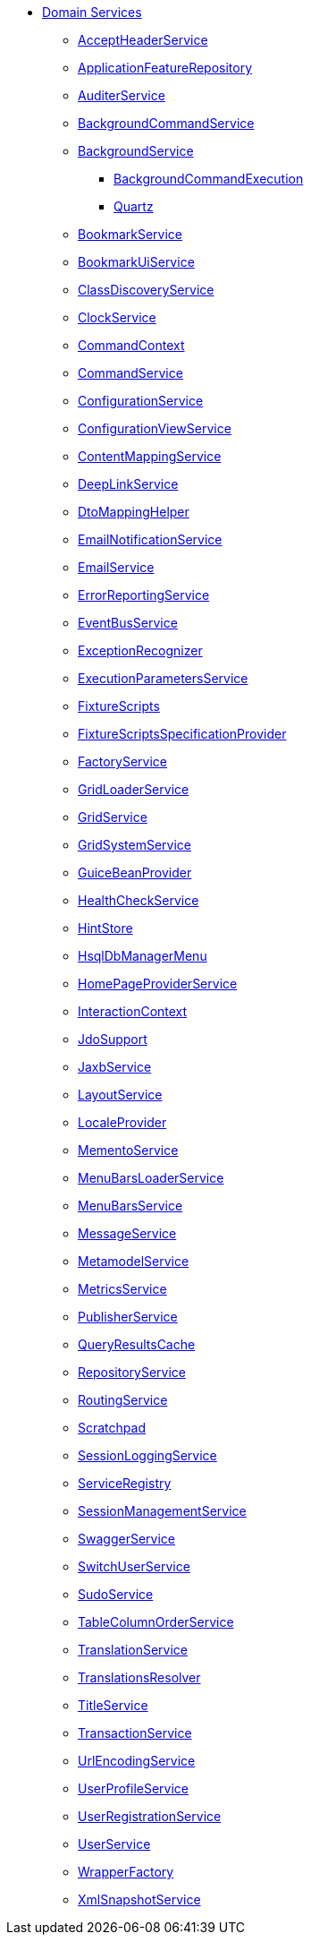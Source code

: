 * xref:refguide:applib-svc:about.adoc[Domain Services]

** xref:refguide:applib-svc:AcceptHeaderService.adoc[AcceptHeaderService]
** xref:refguide:applib-svc:ApplicationFeatureRepository.adoc[ApplicationFeatureRepository]
** xref:refguide:applib-svc:AuditerService.adoc[AuditerService]
** xref:refguide:applib-svc:BackgroundCommandService.adoc[BackgroundCommandService]
** xref:refguide:applib-svc:BackgroundService.adoc[BackgroundService]
*** xref:refguide:applib-svc:BackgroundService/BackgroundCommandExecution.adoc[BackgroundCommandExecution]
*** xref:refguide:applib-svc:BackgroundService/Quartz.adoc[Quartz]
** xref:refguide:applib-svc:BookmarkService.adoc[BookmarkService]
** xref:refguide:applib-svc:BookmarkUiService.adoc[BookmarkUiService]
** xref:refguide:applib-svc:ClassDiscoveryService.adoc[ClassDiscoveryService]
** xref:refguide:applib-svc:ClockService.adoc[ClockService]
** xref:refguide:applib-svc:CommandContext.adoc[CommandContext]
** xref:refguide:applib-svc:CommandService.adoc[CommandService]
** xref:refguide:applib-svc:ConfigurationService.adoc[ConfigurationService]
** xref:refguide:applib-svc:ConfigurationViewService.adoc[ConfigurationViewService]
** xref:refguide:applib-svc:ContentMappingService.adoc[ContentMappingService]
** xref:refguide:applib-svc:DeepLinkService.adoc[DeepLinkService]
** xref:refguide:applib-svc:DtoMappingHelper.adoc[DtoMappingHelper]
** xref:refguide:applib-svc:EmailNotificationService.adoc[EmailNotificationService]
** xref:refguide:applib-svc:EmailService.adoc[EmailService]
** xref:refguide:applib-svc:ErrorReportingService.adoc[ErrorReportingService]
** xref:refguide:applib-svc:EventBusService.adoc[EventBusService]
** xref:refguide:applib-svc:ExceptionRecognizer.adoc[ExceptionRecognizer]
** xref:refguide:applib-svc:ExecutionParametersService.adoc[ExecutionParametersService]
** xref:refguide:applib-svc:FixtureScripts.adoc[FixtureScripts]
** xref:refguide:applib-svc:FixtureScriptsSpecificationProvider.adoc[FixtureScriptsSpecificationProvider]
** xref:refguide:applib-svc:FactoryService.adoc[FactoryService]
** xref:refguide:applib-svc:GridLoaderService.adoc[GridLoaderService]
** xref:refguide:applib-svc:GridService.adoc[GridService]
** xref:refguide:applib-svc:GridSystemService.adoc[GridSystemService]
** xref:refguide:applib-svc:GuiceBeanProvider.adoc[GuiceBeanProvider]
** xref:refguide:applib-svc:HealthCheckService.adoc[HealthCheckService]
** xref:refguide:applib-svc:HintStore.adoc[HintStore]
** xref:refguide:applib-svc:HsqlDbManagerMenu.adoc[HsqlDbManagerMenu]
** xref:refguide:applib-svc:HomePageProviderService.adoc[HomePageProviderService]
** xref:refguide:applib-svc:InteractionContext.adoc[InteractionContext]
** xref:refguide:applib-svc:IsisJdoSupport.adoc[JdoSupport]
** xref:refguide:applib-svc:JaxbService.adoc[JaxbService]
** xref:refguide:applib-svc:LayoutService.adoc[LayoutService]
** xref:refguide:applib-svc:LocaleProvider.adoc[LocaleProvider]
** xref:refguide:applib-svc:MementoService.adoc[MementoService]
** xref:refguide:applib-svc:MenuBarsLoaderService.adoc[MenuBarsLoaderService]
** xref:refguide:applib-svc:MenuBarsService.adoc[MenuBarsService]
** xref:refguide:applib-svc:MessageService.adoc[MessageService]
** xref:refguide:applib-svc:MetamodelService.adoc[MetamodelService]
** xref:refguide:applib-svc:MetricsService.adoc[MetricsService]
** xref:refguide:applib-svc:PublisherService.adoc[PublisherService]
** xref:refguide:applib-svc:QueryResultsCache.adoc[QueryResultsCache]
** xref:refguide:applib-svc:RepositoryService.adoc[RepositoryService]
** xref:refguide:applib-svc:RoutingService.adoc[RoutingService]
** xref:refguide:applib-svc:Scratchpad.adoc[Scratchpad]
** xref:refguide:applib-svc:SessionLoggingService.adoc[SessionLoggingService]
** xref:refguide:applib-svc:ServiceRegistry.adoc[ServiceRegistry]
** xref:refguide:applib-svc:SessionManagementService.adoc[SessionManagementService]
** xref:refguide:applib-svc:SwaggerService.adoc[SwaggerService]
** xref:refguide:applib-svc:SwitchUserService.adoc[SwitchUserService]
** xref:refguide:applib-svc:SudoService.adoc[SudoService]
** xref:refguide:applib-svc:TableColumnOrderService.adoc[TableColumnOrderService]
** xref:refguide:applib-svc:TranslationService.adoc[TranslationService]
** xref:refguide:applib-svc:TranslationsResolver.adoc[TranslationsResolver]
** xref:refguide:applib-svc:TitleService.adoc[TitleService]
** xref:refguide:applib-svc:TransactionService.adoc[TransactionService]
** xref:refguide:applib-svc:UrlEncodingService.adoc[UrlEncodingService]
** xref:refguide:applib-svc:UserProfileService.adoc[UserProfileService]
** xref:refguide:applib-svc:UserRegistrationService.adoc[UserRegistrationService]
** xref:refguide:applib-svc:UserService.adoc[UserService]
** xref:refguide:applib-svc:WrapperFactory.adoc[WrapperFactory]
** xref:refguide:applib-svc:XmlSnapshotService.adoc[XmlSnapshotService]

